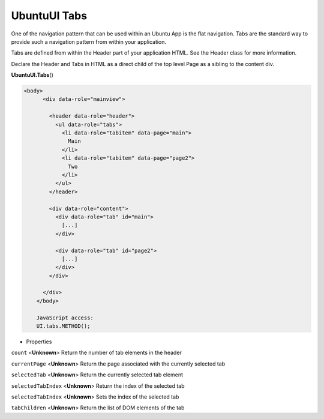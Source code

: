 .. _sdk_ubuntuui_tabs:

UbuntuUI Tabs
=============


One of the navigation pattern that can be used within an Ubuntu App is the flat navigation. Tabs are the standard way to provide such a navigation pattern from within your application.

Tabs are defined from within the Header part of your application HTML. See the Header class for more information.

Declare the Header and Tabs in HTML as a direct child of the top level Page as a sibling to the content div.

**UbuntuUI.Tabs**\ ()

.. code:: html

     <body>
           <div data-role="mainview">

             <header data-role="header">
               <ul data-role="tabs">
                 <li data-role="tabitem" data-page="main">
                   Main
                 </li>
                 <li data-role="tabitem" data-page="page2">
                   Two
                 </li>
               </ul>
             </header>

             <div data-role="content">
               <div data-role="tab" id="main">
                 [...]
               </div>

               <div data-role="tab" id="page2">
                 [...]
               </div>
             </div>

           </div>
         </body>

         JavaScript access:
         UI.tabs.METHOD();

-  Properties

``count`` <**Unknown**>
Return the number of tab elements in the header

``currentPage`` <**Unknown**>
Return the page associated with the currently selected tab

``selectedTab`` <**Unknown**>
Return the currently selected tab element

``selectedTabIndex`` <**Unknown**>
Return the index of the selected tab

``selectedTabIndex`` <**Unknown**>
Sets the index of the selected tab

``tabChildren`` <**Unknown**>
Return the list of DOM elements of the tab

